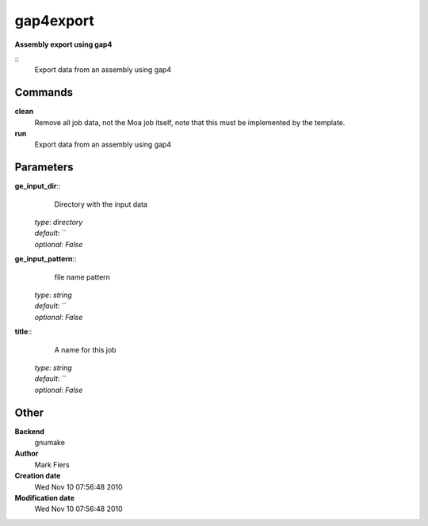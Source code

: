 gap4export
------------------------------------------------

**Assembly export using gap4**

::
    Export data from an assembly using gap4


Commands
~~~~~~~~

**clean**
  Remove all job data, not the Moa job itself, note that this must be implemented by the template.


**run**
  Export data from an assembly using gap4





Parameters
~~~~~~~~~~



**ge_input_dir**::
    Directory with the input data

  | *type*: `directory`
  | *default*: ``
  | *optional*: `False`



**ge_input_pattern**::
    file name pattern

  | *type*: `string`
  | *default*: ``
  | *optional*: `False`



**title**::
    A name for this job

  | *type*: `string`
  | *default*: ``
  | *optional*: `False`



Other
~~~~~

**Backend**
  gnumake
**Author**
  Mark Fiers
**Creation date**
  Wed Nov 10 07:56:48 2010
**Modification date**
  Wed Nov 10 07:56:48 2010




